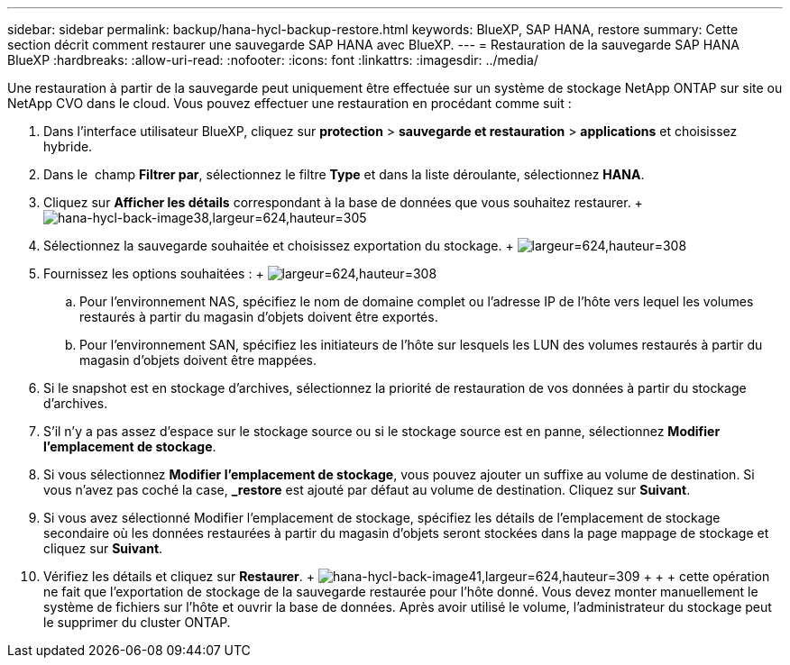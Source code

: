 ---
sidebar: sidebar 
permalink: backup/hana-hycl-backup-restore.html 
keywords: BlueXP, SAP HANA, restore 
summary: Cette section décrit comment restaurer une sauvegarde SAP HANA avec BlueXP. 
---
= Restauration de la sauvegarde SAP HANA BlueXP
:hardbreaks:
:allow-uri-read: 
:nofooter: 
:icons: font
:linkattrs: 
:imagesdir: ../media/


[role="lead"]
Une restauration à partir de la sauvegarde peut uniquement être effectuée sur un système de stockage NetApp ONTAP sur site ou NetApp CVO dans le cloud. Vous pouvez effectuer une restauration en procédant comme suit :

. Dans l'interface utilisateur BlueXP, cliquez sur *protection* > *sauvegarde et restauration* > *applications* et choisissez hybride.
. Dans le  champ *Filtrer par*, sélectionnez le filtre *Type* et dans la liste déroulante, sélectionnez *HANA*.
. Cliquez sur *Afficher les détails* correspondant à la base de données que vous souhaitez restaurer. + image:hana-hycl-back-image38.jpeg["hana-hycl-back-image38,largeur=624,hauteur=305"]
. Sélectionnez la sauvegarde souhaitée et choisissez exportation du stockage. + image:hana-hycl-back-image39.jpeg["largeur=624,hauteur=308"]
. Fournissez les options souhaitées : + image:hana-hycl-back-image40.jpeg["largeur=624,hauteur=308"]
+
.. Pour l'environnement NAS, spécifiez le nom de domaine complet ou l'adresse IP de l'hôte vers lequel les volumes restaurés à partir du magasin d'objets doivent être exportés.
.. Pour l'environnement SAN, spécifiez les initiateurs de l'hôte sur lesquels les LUN des volumes restaurés à partir du magasin d'objets doivent être mappées.


. Si le snapshot est en stockage d'archives, sélectionnez la priorité de restauration de vos données à partir du stockage d'archives.
. S'il n'y a pas assez d'espace sur le stockage source ou si le stockage source est en panne, sélectionnez *Modifier l'emplacement de stockage*.
. Si vous sélectionnez *Modifier l'emplacement de stockage*, vous pouvez ajouter un suffixe au volume de destination. Si vous n'avez pas coché la case, *_restore* est ajouté par défaut au volume de destination. Cliquez sur *Suivant*.
. Si vous avez sélectionné Modifier l'emplacement de stockage, spécifiez les détails de l'emplacement de stockage secondaire où les données restaurées à partir du magasin d'objets seront stockées dans la page mappage de stockage et cliquez sur *Suivant*.
. Vérifiez les détails et cliquez sur *Restaurer*. + image:hana-hycl-back-image41.jpeg["hana-hycl-back-image41,largeur=624,hauteur=309"] + + + cette opération ne fait que l'exportation de stockage de la sauvegarde restaurée pour l'hôte donné. Vous devez monter manuellement le système de fichiers sur l'hôte et ouvrir la base de données. Après avoir utilisé le volume, l'administrateur du stockage peut le supprimer du cluster ONTAP.

